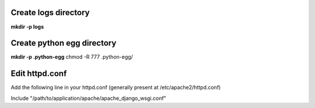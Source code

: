 Create logs directory
---------------------
**mkdir -p logs**

Create python egg directory
---------------------------
**mkdir -p .python-egg**
chmod -R 777 .python-egg/



Edit httpd.conf
---------------

Add the following line in your httpd.conf (generally present at /etc/apache2/httpd.conf)

Include "/path/to/application/apache/apache_django_wsgi.conf"
